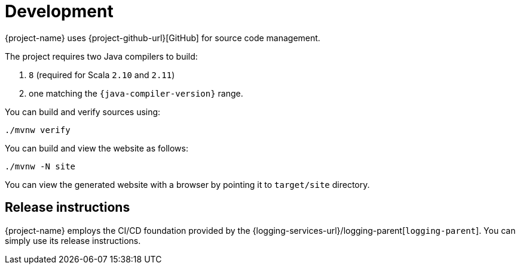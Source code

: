 ////
    Licensed to the Apache Software Foundation (ASF) under one or more
    contributor license agreements.  See the NOTICE file distributed with
    this work for additional information regarding copyright ownership.
    The ASF licenses this file to You under the Apache License, Version 2.0
    (the "License"); you may not use this file except in compliance with
    the License.  You may obtain a copy of the License at

         http://www.apache.org/licenses/LICENSE-2.0

    Unless required by applicable law or agreed to in writing, software
    distributed under the License is distributed on an "AS IS" BASIS,
    WITHOUT WARRANTIES OR CONDITIONS OF ANY KIND, either express or implied.
    See the License for the specific language governing permissions and
    limitations under the License.
////

= Development

{project-name} uses {project-github-url}[GitHub] for source code management.

The project requires two Java compilers to build:

. `8` (required for Scala `2.10` and `2.11`)
. one matching the `{java-compiler-version}` range.

You can build and verify sources using:

[source,bash]
----
./mvnw verify
----

You can build and view the website as follows:

[source,bash]
----
./mvnw -N site
----

You can view the generated website with a browser by pointing it to `target/site` directory.

[#release-instructions]
== Release instructions

{project-name} employs the CI/CD foundation provided by the {logging-services-url}/logging-parent[`logging-parent`].
You can simply use its release instructions.
